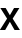 SplineFontDB: 3.2
FontName: Untitled50
FullName: Untitled50
FamilyName: Untitled50
Weight: Regular
Copyright: Copyright (c) 2020, Krister Olsson
UComments: "2020-3-9: Created with FontForge (http://fontforge.org)"
Version: 001.000
ItalicAngle: 0
UnderlinePosition: -100
UnderlineWidth: 50
Ascent: 800
Descent: 200
InvalidEm: 0
LayerCount: 2
Layer: 0 0 "Back" 1
Layer: 1 0 "Fore" 0
XUID: [1021 974 -843815378 4102206]
OS2Version: 0
OS2_WeightWidthSlopeOnly: 0
OS2_UseTypoMetrics: 1
CreationTime: 1583816345
ModificationTime: 1583816345
OS2TypoAscent: 0
OS2TypoAOffset: 1
OS2TypoDescent: 0
OS2TypoDOffset: 1
OS2TypoLinegap: 0
OS2WinAscent: 0
OS2WinAOffset: 1
OS2WinDescent: 0
OS2WinDOffset: 1
HheadAscent: 0
HheadAOffset: 1
HheadDescent: 0
HheadDOffset: 1
OS2Vendor: 'PfEd'
DEI: 91125
Encoding: ISO8859-1
UnicodeInterp: none
NameList: AGL For New Fonts
DisplaySize: -48
AntiAlias: 1
FitToEm: 0
BeginChars: 256 1

StartChar: x
Encoding: 120 120 0
Width: 494
Flags: HW
LayerCount: 2
Fore
SplineSet
498 0 m 1
 364 0 l 1
 248 188 l 1
 246 188 l 1
 130 0 l 1
 -4 0 l 1
 177 263 l 1
 9 508 l 1
 142 508 l 1
 246 343 l 1
 248 343 l 1
 352 508 l 1
 485 508 l 1
 317 263 l 1
 498 0 l 1
EndSplineSet
EndChar
EndChars
EndSplineFont
